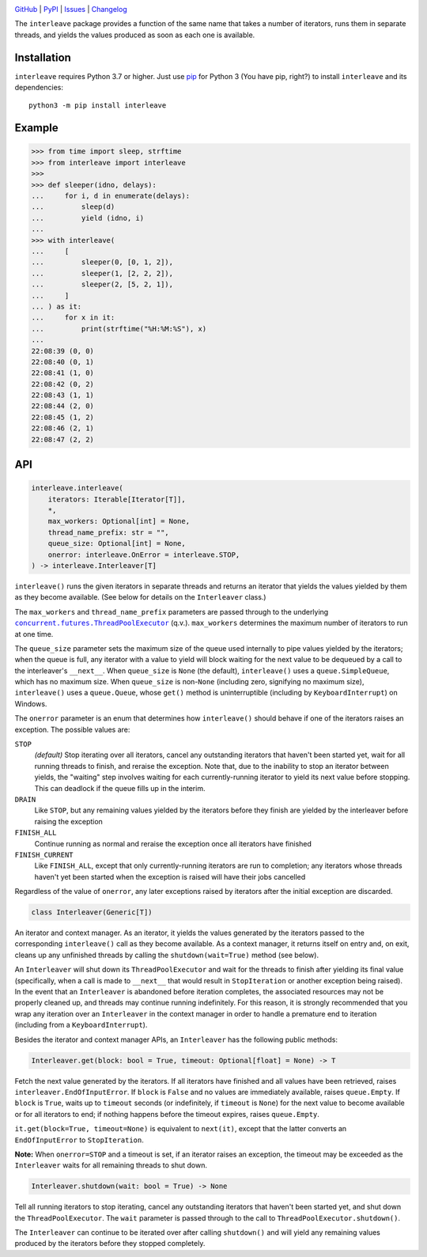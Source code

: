 .. image:: http://www.repostatus.org/badges/latest/active.svg
    :target: http://www.repostatus.org/#active
    :alt: Project Status: Active — The project has reached a stable, usable
          state and is being actively developed.

.. image:: https://github.com/jwodder/interleave/workflows/Test/badge.svg?branch=master
    :target: https://github.com/jwodder/interleave/actions?workflow=Test
    :alt: CI Status

.. image:: https://codecov.io/gh/jwodder/interleave/branch/master/graph/badge.svg
    :target: https://codecov.io/gh/jwodder/interleave

.. image:: https://img.shields.io/pypi/pyversions/interleave.svg
    :target: https://pypi.org/project/interleave/

.. image:: https://img.shields.io/github/license/jwodder/interleave.svg
    :target: https://opensource.org/licenses/MIT
    :alt: MIT License

`GitHub <https://github.com/jwodder/interleave>`_
| `PyPI <https://pypi.org/project/interleave/>`_
| `Issues <https://github.com/jwodder/interleave/issues>`_
| `Changelog <https://github.com/jwodder/interleave/blob/master/CHANGELOG.md>`_

The ``interleave`` package provides a function of the same name that takes a
number of iterators, runs them in separate threads, and yields the values
produced as soon as each one is available.

Installation
============
``interleave`` requires Python 3.7 or higher.  Just use `pip
<https://pip.pypa.io>`_ for Python 3 (You have pip, right?) to install
``interleave`` and its dependencies::

    python3 -m pip install interleave


Example
=======

>>> from time import sleep, strftime
>>> from interleave import interleave
>>>
>>> def sleeper(idno, delays):
...     for i, d in enumerate(delays):
...         sleep(d)
...         yield (idno, i)
...
>>> with interleave(
...     [
...         sleeper(0, [0, 1, 2]),
...         sleeper(1, [2, 2, 2]),
...         sleeper(2, [5, 2, 1]),
...     ]
... ) as it:
...     for x in it:
...         print(strftime("%H:%M:%S"), x)
...
22:08:39 (0, 0)
22:08:40 (0, 1)
22:08:41 (1, 0)
22:08:42 (0, 2)
22:08:43 (1, 1)
22:08:44 (2, 0)
22:08:45 (1, 2)
22:08:46 (2, 1)
22:08:47 (2, 2)


API
===

.. code:: python

    interleave.interleave(
        iterators: Iterable[Iterator[T]],
        *,
        max_workers: Optional[int] = None,
        thread_name_prefix: str = "",
        queue_size: Optional[int] = None,
        onerror: interleave.OnError = interleave.STOP,
    ) -> interleave.Interleaver[T]

``interleave()`` runs the given iterators in separate threads and returns an
iterator that yields the values yielded by them as they become available.  (See
below for details on the ``Interleaver`` class.)

The ``max_workers`` and ``thread_name_prefix`` parameters are passed through to
the underlying |ThreadPoolExecutor|_ (q.v.).  ``max_workers`` determines the
maximum number of iterators to run at one time.

.. |ThreadPoolExecutor| replace:: ``concurrent.futures.ThreadPoolExecutor``
.. _ThreadPoolExecutor:
   https://docs.python.org/3/library/concurrent.futures.html
   #concurrent.futures.ThreadPoolExecutor

The ``queue_size`` parameter sets the maximum size of the queue used internally
to pipe values yielded by the iterators; when the queue is full, any iterator
with a value to yield will block waiting for the next value to be dequeued by a
call to the interleaver's ``__next__``.  When ``queue_size`` is ``None`` (the
default), ``interleave()`` uses a ``queue.SimpleQueue``, which has no maximum
size.  When ``queue_size`` is non-``None`` (including zero, signifying no
maximum size), ``interleave()`` uses a ``queue.Queue``, whose ``get()`` method
is uninterruptible (including by ``KeyboardInterrupt``) on Windows.

The ``onerror`` parameter is an enum that determines how ``interleave()``
should behave if one of the iterators raises an exception.  The possible values
are:

``STOP``
    *(default)* Stop iterating over all iterators, cancel any outstanding
    iterators that haven't been started yet, wait for all running threads to
    finish, and reraise the exception.  Note that, due to the inability to stop
    an iterator between yields, the "waiting" step involves waiting for each
    currently-running iterator to yield its next value before stopping.  This
    can deadlock if the queue fills up in the interim.

``DRAIN``
    Like ``STOP``, but any remaining values yielded by the iterators before
    they finish are yielded by the interleaver before raising the exception

``FINISH_ALL``
    Continue running as normal and reraise the exception once all iterators
    have finished

``FINISH_CURRENT``
    Like ``FINISH_ALL``, except that only currently-running iterators are run
    to completion; any iterators whose threads haven't yet been started when
    the exception is raised will have their jobs cancelled

Regardless of the value of ``onerror``, any later exceptions raised by
iterators after the initial exception are discarded.

.. code:: python

    class Interleaver(Generic[T])

An iterator and context manager.  As an iterator, it yields the values
generated by the iterators passed to the corresponding ``interleave()`` call as
they become available.  As a context manager, it returns itself on entry and,
on exit, cleans up any unfinished threads by calling the
``shutdown(wait=True)`` method (see below).

An ``Interleaver`` will shut down its ``ThreadPoolExecutor`` and wait for the
threads to finish after yielding its final value (specifically, when a call is
made to ``__next__`` that would result in ``StopIteration`` or another
exception being raised).  In the event that an ``Interleaver`` is abandoned
before iteration completes, the associated resources may not be properly
cleaned up, and threads may continue running indefinitely.  For this reason, it
is strongly recommended that you wrap any iteration over an ``Interleaver`` in
the context manager in order to handle a premature end to iteration (including
from a ``KeyboardInterrupt``).

Besides the iterator and context manager APIs, an ``Interleaver`` has the
following public methods:

.. code:: python

    Interleaver.get(block: bool = True, timeout: Optional[float] = None) -> T

Fetch the next value generated by the iterators.  If all iterators have
finished and all values have been retrieved, raises
``interleaver.EndOfInputError``.  If ``block`` is ``False`` and no values are
immediately available, raises ``queue.Empty``.  If ``block`` is ``True``, waits
up to ``timeout`` seconds (or indefinitely, if ``timeout`` is ``None``) for the
next value to become available or for all iterators to end; if nothing happens
before the timeout expires, raises ``queue.Empty``.

``it.get(block=True, timeout=None)`` is equivalent to ``next(it)``, except that
the latter converts an ``EndOfInputError`` to ``StopIteration``.

**Note:** When ``onerror=STOP`` and a timeout is set, if an iterator raises an
exception, the timeout may be exceeded as the ``Interleaver`` waits for all
remaining threads to shut down.

.. code:: python

    Interleaver.shutdown(wait: bool = True) -> None

Tell all running iterators to stop iterating, cancel any outstanding iterators
that haven't been started yet, and shut down the ``ThreadPoolExecutor``.  The
``wait`` parameter is passed through to the call to
``ThreadPoolExecutor.shutdown()``.

The ``Interleaver`` can continue to be iterated over after calling
``shutdown()`` and will yield any remaining values produced by the iterators
before they stopped completely.
